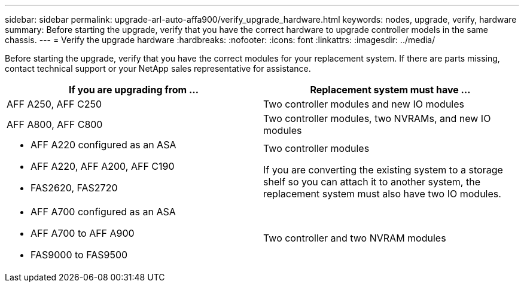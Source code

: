 ---
sidebar: sidebar
permalink: upgrade-arl-auto-affa900/verify_upgrade_hardware.html
keywords: nodes, upgrade, verify, hardware
summary: Before starting the upgrade, verify that you have the correct hardware to upgrade controller models in the same chassis.
---
= Verify the upgrade hardware
:hardbreaks:
:nofooter:
:icons: font
:linkattrs:
:imagesdir: ../media/

[.lead]
Before starting the upgrade, verify that you have the correct modules for your replacement system. If there are parts missing, contact technical support or your NetApp sales representative for assistance.

[cols=2*,options="header",cols="50,50"]
|===
|If you are upgrading from ...
|Replacement system must have ...
|AFF A250, AFF C250 
|Two controller modules and new IO modules
|AFF A800, AFF C800
|Two controller modules, two NVRAMs, and new IO modules
a|* AFF A220 configured as an ASA
* AFF A220, AFF A200, AFF C190
* FAS2620, FAS2720
a|Two controller modules

If you are converting the existing system to a storage shelf so you can attach it to another system, the replacement system must also have two IO modules. 
a|* AFF A700 configured as an ASA
* AFF A700 to AFF A900
* FAS9000 to FAS9500
|Two controller and two NVRAM modules

|===

// 2024 DEC 9, AFFFASDOC-33
// 2024 APR 16, AFFFASDOC-32
// 2023 AUG 29, AFFFASDOC-78
// 2023 MAY 29, AFFFASDOC-39
//BURT 1452254, 2022-04-27
